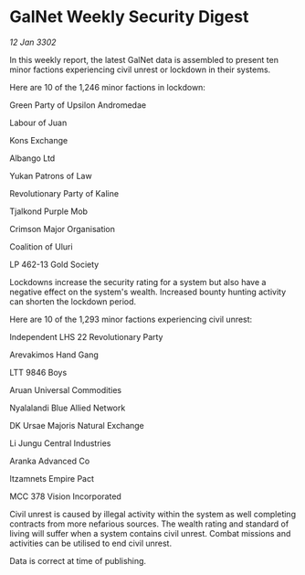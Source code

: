 * GalNet Weekly Security Digest

/12 Jan 3302/

In this weekly report, the latest GalNet data is assembled to present ten minor factions experiencing civil unrest or lockdown in their systems. 

Here are 10 of the 1,246 minor factions in lockdown: 

Green Party of Upsilon Andromedae 

Labour of Juan 

Kons Exchange 

Albango Ltd 

Yukan Patrons of Law 

Revolutionary Party of Kaline 

Tjalkond Purple Mob 

Crimson Major Organisation 

Coalition of Uluri 

LP 462-13 Gold Society 

Lockdowns increase the security rating for a system but also have a negative effect on the system's wealth. Increased bounty hunting activity can shorten the lockdown period. 

Here are 10 of the 1,293 minor factions experiencing civil unrest: 

Independent LHS 22 Revolutionary Party 

Arevakimos Hand Gang 

LTT 9846 Boys 

Aruan Universal Commodities 

Nyalalandi Blue Allied Network 

DK Ursae Majoris Natural Exchange 

Li Jungu Central Industries 

Aranka Advanced Co 

Itzamnets Empire Pact 

MCC 378 Vision Incorporated 

Civil unrest is caused by illegal activity within the system as well completing contracts from more nefarious sources. The wealth rating and standard of living will suffer when a system contains civil unrest. Combat missions and activities can be utilised to end civil unrest. 

Data is correct at time of publishing.